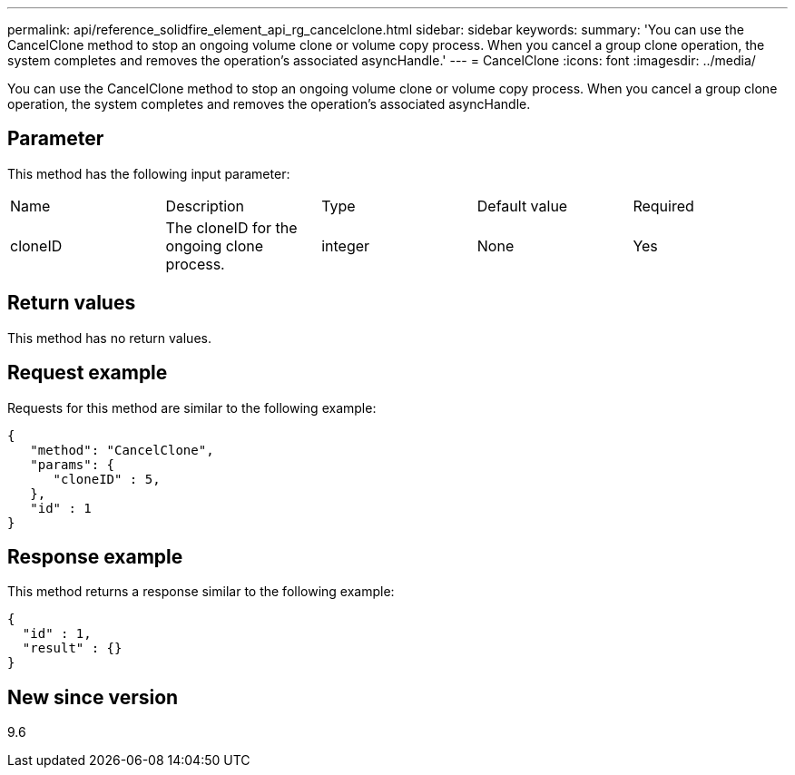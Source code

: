 ---
permalink: api/reference_solidfire_element_api_rg_cancelclone.html
sidebar: sidebar
keywords: 
summary: 'You can use the CancelClone method to stop an ongoing volume clone or volume copy process. When you cancel a group clone operation, the system completes and removes the operation’s associated asyncHandle.'
---
= CancelClone
:icons: font
:imagesdir: ../media/

[.lead]
You can use the CancelClone method to stop an ongoing volume clone or volume copy process. When you cancel a group clone operation, the system completes and removes the operation's associated asyncHandle.

== Parameter

This method has the following input parameter:

|===
| Name| Description| Type| Default value| Required
a|
cloneID
a|
The cloneID for the ongoing clone process.
a|
integer
a|
None
a|
Yes
|===

== Return values

This method has no return values.

== Request example

Requests for this method are similar to the following example:

----
{
   "method": "CancelClone",
   "params": {
      "cloneID" : 5,
   },
   "id" : 1
}
----

== Response example

This method returns a response similar to the following example:

----
{
  "id" : 1,
  "result" : {}
}
----

== New since version

9.6
